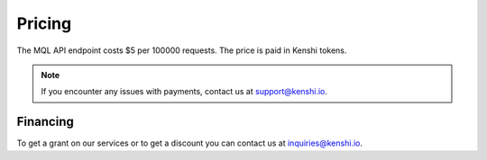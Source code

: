 Pricing
=======

The MQL API endpoint costs $5 per 100000 requests.  The price is paid in Kenshi tokens.

.. note::
  If you encounter any issues with payments, contact us at support@kenshi.io.

Financing
---------

To get a grant on our services or to get a discount you can contact us at
inquiries@kenshi.io.
